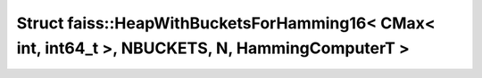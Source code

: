 Struct faiss::HeapWithBucketsForHamming16< CMax< int, int64_t >, NBUCKETS, N, HammingComputerT >
================================================================================================

.. doxygenstruct:: faiss::HeapWithBucketsForHamming16< CMax< int, int64_t >, NBUCKETS, N, HammingComputerT >
